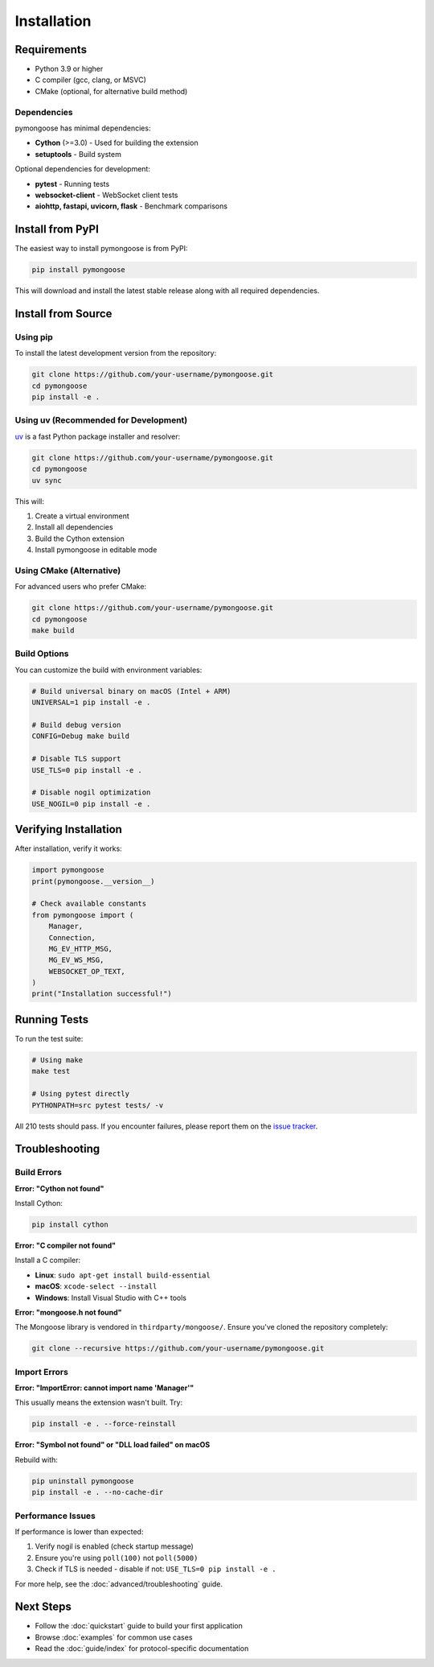 Installation
============

Requirements
------------

- Python 3.9 or higher
- C compiler (gcc, clang, or MSVC)
- CMake (optional, for alternative build method)

Dependencies
~~~~~~~~~~~~

pymongoose has minimal dependencies:

- **Cython** (>=3.0) - Used for building the extension
- **setuptools** - Build system

Optional dependencies for development:

- **pytest** - Running tests
- **websocket-client** - WebSocket client tests
- **aiohttp, fastapi, uvicorn, flask** - Benchmark comparisons

Install from PyPI
-----------------

The easiest way to install pymongoose is from PyPI:

.. code-block:: bash

    pip install pymongoose

This will download and install the latest stable release along with all required dependencies.

Install from Source
-------------------

Using pip
~~~~~~~~~

To install the latest development version from the repository:

.. code-block:: bash

    git clone https://github.com/your-username/pymongoose.git
    cd pymongoose
    pip install -e .

Using uv (Recommended for Development)
~~~~~~~~~~~~~~~~~~~~~~~~~~~~~~~~~~~~~~~

`uv <https://github.com/astral-sh/uv>`_ is a fast Python package installer and resolver:

.. code-block:: bash

    git clone https://github.com/your-username/pymongoose.git
    cd pymongoose
    uv sync

This will:

1. Create a virtual environment
2. Install all dependencies
3. Build the Cython extension
4. Install pymongoose in editable mode

Using CMake (Alternative)
~~~~~~~~~~~~~~~~~~~~~~~~~

For advanced users who prefer CMake:

.. code-block:: bash

    git clone https://github.com/your-username/pymongoose.git
    cd pymongoose
    make build

Build Options
~~~~~~~~~~~~~

You can customize the build with environment variables:

.. code-block:: bash

    # Build universal binary on macOS (Intel + ARM)
    UNIVERSAL=1 pip install -e .

    # Build debug version
    CONFIG=Debug make build

    # Disable TLS support
    USE_TLS=0 pip install -e .

    # Disable nogil optimization
    USE_NOGIL=0 pip install -e .

Verifying Installation
----------------------

After installation, verify it works:

.. code-block:: python

    import pymongoose
    print(pymongoose.__version__)

    # Check available constants
    from pymongoose import (
        Manager,
        Connection,
        MG_EV_HTTP_MSG,
        MG_EV_WS_MSG,
        WEBSOCKET_OP_TEXT,
    )
    print("Installation successful!")

Running Tests
-------------

To run the test suite:

.. code-block:: bash

    # Using make
    make test

    # Using pytest directly
    PYTHONPATH=src pytest tests/ -v

All 210 tests should pass. If you encounter failures, please report them on the `issue tracker <https://github.com/your-username/pymongoose/issues>`_.

Troubleshooting
---------------

Build Errors
~~~~~~~~~~~~

**Error: "Cython not found"**

Install Cython:

.. code-block:: bash

    pip install cython

**Error: "C compiler not found"**

Install a C compiler:

- **Linux**: ``sudo apt-get install build-essential``
- **macOS**: ``xcode-select --install``
- **Windows**: Install Visual Studio with C++ tools

**Error: "mongoose.h not found"**

The Mongoose library is vendored in ``thirdparty/mongoose/``. Ensure you've cloned the repository completely:

.. code-block:: bash

    git clone --recursive https://github.com/your-username/pymongoose.git

Import Errors
~~~~~~~~~~~~~

**Error: "ImportError: cannot import name 'Manager'"**

This usually means the extension wasn't built. Try:

.. code-block:: bash

    pip install -e . --force-reinstall

**Error: "Symbol not found" or "DLL load failed" on macOS**

Rebuild with:

.. code-block:: bash

    pip uninstall pymongoose
    pip install -e . --no-cache-dir

Performance Issues
~~~~~~~~~~~~~~~~~~

If performance is lower than expected:

1. Verify nogil is enabled (check startup message)
2. Ensure you're using ``poll(100)`` not ``poll(5000)``
3. Check if TLS is needed - disable if not: ``USE_TLS=0 pip install -e .``

For more help, see the :doc:`advanced/troubleshooting` guide.

Next Steps
----------

- Follow the :doc:`quickstart` guide to build your first application
- Browse :doc:`examples` for common use cases
- Read the :doc:`guide/index` for protocol-specific documentation
